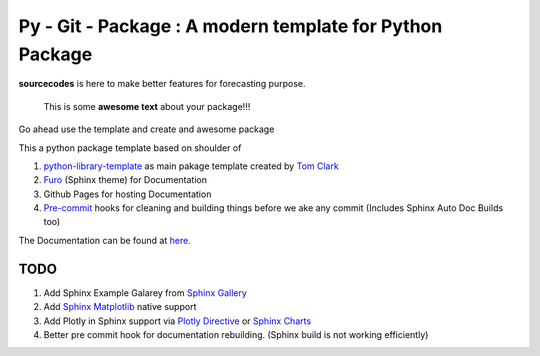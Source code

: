

=========================================================
Py - Git - Package : A modern template for Python Package
=========================================================

.. image:: https://codecov.io/gh/{{codecov_username}}/forutils/branch/master/graph/badge.svg
	  :target: https://codecov.io/gh/{{codecov_username}}/forutils
	  :alt: Code coverage
	  :align: right
..  image:: https://img.shields.io/badge/code%20style-black-000000.svg
	  :target: https://github.com/ambv/black
	  :alt: Code Style
	  :align: right


.. teaser-begin

**sourcecodes** is here to make better features for forecasting purpose.


.. epigraph::
   This is some **awesome text** about your package!!!

Go ahead use the template and create and awesome package


.. teaser-end

.. context-begin

This a python package template based on shoulder of

1. `python-library-template <https://github.com/thclark/python-library-template>`_ as main pakage template created by `Tom Clark  <https://github.com/thclark>`_
2. `Furo  <https://pradyunsg.me/furo/>`_ (Sphinx theme) for Documentation
3. Github Pages for hosting Documentation
4. `Pre-commit  <https://pre-commit.com/>`_ hooks for cleaning and building things before we ake any commit (Includes Sphinx Auto Doc Builds too)

.. context-end


The Documentation can be found at `here. <https://jkapila.github.io/py-git-package/>`_

TODO
====

1. Add Sphinx Example Galarey from `Sphinx Gallery  <https://sphinx-gallery.github.io/stable/index.html>`_
2. Add `Sphinx Matplotlib  <https://matplotlib.org/3.1.1/devel/plot_directive.html>`_ native support
3. Add Plotly in Sphinx support via `Plotly Directive <https://github.com/harupy/sphinx-plotly-directive>`_ or `Sphinx Charts <https://github.com/thclark/sphinx-charts>`_
4. Better pre commit hook for documentation rebuilding. (Sphinx build is not working efficiently)
